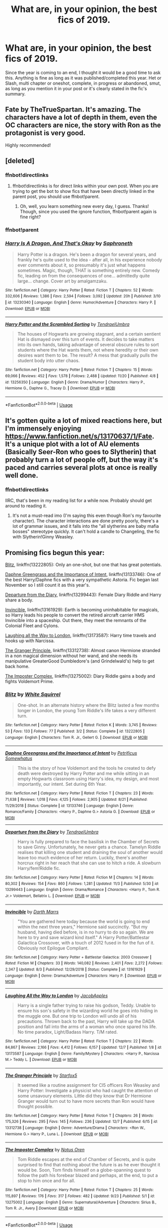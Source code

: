 #+TITLE: What are, in your opinion, the best fics of 2019.

* What are, in your opinion, the best fics of 2019.
:PROPERTIES:
:Author: Miqdad_Suleman
:Score: 52
:DateUnix: 1577221268.0
:DateShort: 2019-Dec-25
:FlairText: Best of 2019
:END:
Since the year is coming to an end, I thought it would be a good time to ask this. Anything is fine as long as it was published/completed this year. Het or Slash, multi chapter or oneshot, complete, in progress or abandoned, smut, as long as you mention it in your post or it's clearly stated in the fic's summary.


** Fate by TheTrueSpartan. It's amazing. The characters have a lot of depth in them, even the OC characters are nice, the story with Ron as the protagonist is very good.

Highly recommended!
:PROPERTIES:
:Author: Freenore
:Score: 4
:DateUnix: 1577275912.0
:DateShort: 2019-Dec-25
:END:


** [deleted]
:PROPERTIES:
:Score: 9
:DateUnix: 1577226011.0
:DateShort: 2019-Dec-25
:END:

*** ffnbot!directlinks
:PROPERTIES:
:Author: Miqdad_Suleman
:Score: 1
:DateUnix: 1577281398.0
:DateShort: 2019-Dec-25
:END:

**** ffnbot!directlinks is for direct links within your own post. When you are trying to get the bot to show fics that have been directly linked in the parent post, you should use ffnbot!parent.
:PROPERTIES:
:Author: MrRandom04
:Score: 1
:DateUnix: 1577285591.0
:DateShort: 2019-Dec-25
:END:

***** Oh, well, you learn something new every day, I guess. Thanks! Though, since you used the ignore function, ffnbot!parent again is fine right?
:PROPERTIES:
:Author: Miqdad_Suleman
:Score: 1
:DateUnix: 1577306662.0
:DateShort: 2019-Dec-26
:END:


*** ffnbot!parent
:PROPERTIES:
:Author: MrRandom04
:Score: 1
:DateUnix: 1577285437.0
:DateShort: 2019-Dec-25
:END:


*** [[https://www.fanfiction.net/s/13230340/1/][*/Harry Is A Dragon, And That's Okay/*]] by [[https://www.fanfiction.net/u/2996114/Saphroneth][/Saphroneth/]]

#+begin_quote
  Harry Potter is a dragon. He's been a dragon for several years, and frankly he's quite used to the idea - after all, in his experience nobody ever comments about it, so presumably it's just what happens sometimes. Magic, though, THAT is something entirely new. Comedy fic, leading on from the consequences of one... admittedly quite large... change. Cover art by amalgamzaku.
#+end_quote

^{/Site/:} ^{fanfiction.net} ^{*|*} ^{/Category/:} ^{Harry} ^{Potter} ^{*|*} ^{/Rated/:} ^{Fiction} ^{T} ^{*|*} ^{/Chapters/:} ^{52} ^{*|*} ^{/Words/:} ^{332,606} ^{*|*} ^{/Reviews/:} ^{1,386} ^{*|*} ^{/Favs/:} ^{2,594} ^{*|*} ^{/Follows/:} ^{3,092} ^{*|*} ^{/Updated/:} ^{20h} ^{*|*} ^{/Published/:} ^{3/10} ^{*|*} ^{/id/:} ^{13230340} ^{*|*} ^{/Language/:} ^{English} ^{*|*} ^{/Genre/:} ^{Humor/Adventure} ^{*|*} ^{/Characters/:} ^{Harry} ^{P.} ^{*|*} ^{/Download/:} ^{[[http://www.ff2ebook.com/old/ffn-bot/index.php?id=13230340&source=ff&filetype=epub][EPUB]]} ^{or} ^{[[http://www.ff2ebook.com/old/ffn-bot/index.php?id=13230340&source=ff&filetype=mobi][MOBI]]}

--------------

[[https://www.fanfiction.net/s/13256350/1/][*/Harry Potter and the Scrambled Sorting/*]] by [[https://www.fanfiction.net/u/3831521/TendraelUmbra][/TendraelUmbra/]]

#+begin_quote
  The houses of Hogwarts are growing stagnant, and a certain sentient Hat is dismayed over this turn of events. It decides to take matters into its own hands, taking advantage of several obscure rules to sort students where the Hat wants them, not where heredity or their own desires want them to be. The result? A mess that gradually pulls the student body into utter chaos.
#+end_quote

^{/Site/:} ^{fanfiction.net} ^{*|*} ^{/Category/:} ^{Harry} ^{Potter} ^{*|*} ^{/Rated/:} ^{Fiction} ^{T} ^{*|*} ^{/Chapters/:} ^{15} ^{*|*} ^{/Words/:} ^{69,066} ^{*|*} ^{/Reviews/:} ^{452} ^{*|*} ^{/Favs/:} ^{1,578} ^{*|*} ^{/Follows/:} ^{2,488} ^{*|*} ^{/Updated/:} ^{11/20} ^{*|*} ^{/Published/:} ^{4/8} ^{*|*} ^{/id/:} ^{13256350} ^{*|*} ^{/Language/:} ^{English} ^{*|*} ^{/Genre/:} ^{Drama/Humor} ^{*|*} ^{/Characters/:} ^{Harry} ^{P.,} ^{Hermione} ^{G.,} ^{Daphne} ^{G.,} ^{Tracey} ^{D.} ^{*|*} ^{/Download/:} ^{[[http://www.ff2ebook.com/old/ffn-bot/index.php?id=13256350&source=ff&filetype=epub][EPUB]]} ^{or} ^{[[http://www.ff2ebook.com/old/ffn-bot/index.php?id=13256350&source=ff&filetype=mobi][MOBI]]}

--------------

*FanfictionBot*^{2.0.0-beta} | [[https://github.com/tusing/reddit-ffn-bot/wiki/Usage][Usage]]
:PROPERTIES:
:Author: FanfictionBot
:Score: 1
:DateUnix: 1577285453.0
:DateShort: 2019-Dec-25
:END:


** It's gotten quite a lot of mixed reactions here, but I'm immensely enjoying [[https://www.fanfiction.net/s/13170637/1/Fate]]. It's a unique plot with a lot of AU elements (Basically Seer-Ron who goes to Slytherin) that probably turn a lot of people off, but the way it's paced and carries several plots at once is really well done.
:PROPERTIES:
:Author: A2i9
:Score: 3
:DateUnix: 1577267084.0
:DateShort: 2019-Dec-25
:END:

*** ffnbot!directlinks

IIRC, that's been in my reading list for a while now. Probably should get around to reading it.
:PROPERTIES:
:Author: Miqdad_Suleman
:Score: 1
:DateUnix: 1577281529.0
:DateShort: 2019-Dec-25
:END:

**** It's not a must-read imo (I'm saying this even though Ron's my favourite character). The character interactions are done pretty poorly, there's a lot of grammar issues, and it falls into the "all slytherins are baby mafia bosses" stereotype quickly. It can't hold a candle to Changeling, the fic with Slytherin!Ginny Weasley.
:PROPERTIES:
:Score: 0
:DateUnix: 1577329002.0
:DateShort: 2019-Dec-26
:END:


** Promising fics begun this year:

[[https://www.fanfiction.net/s/13222805/1/Blitz][Blitz]], linkffn(13222805): Only an one-shot, but one that has great potentials.

[[https://www.fanfiction.net/s/13133746/1/Daphne-Greengrass-and-the-Importance-of-Intent][Daphne Greengrass and the Importance of Intent]], linkffn(13133746): One of the best Harry/Daphne fics with a very sympathetic Astoria. Fic began last November so I still count it as this year's.

[[https://www.fanfiction.net/s/13299443/1/Departure-from-the-Diary][Departure from the Diary]], linkffn(13299443): Female Diary Riddle and Harry share a body.

[[https://www.fanfiction.net/s/13161929/1/Invincible][Invincible]], linkffn(13161929): Earth is becoming uninhabitable for magicals, so Harry leads his people to convert the retired aircraft carrier HMS Invincible into a spaceship. Out there, they meet the remnants of the Colonial Fleet and Cylons.

[[https://www.fanfiction.net/s/13173587/1/Laughing-All-the-Way-to-London][Laughing all the Way to London]], linkffn(13173587): Harry time travels and hooks up with Narcissa.

[[https://www.fanfiction.net/s/13312738/1/The-Granger-Principle][The Granger Principle]], linkffn(13312738): Almost canon Hermione stranded in a non magical dimension without her wand, and she needs its manipulative GreaterGood Dumbledore's (and Grindelwald's) help to get back home.

[[https://www.fanfiction.net/s/13275002/1/The-Imposter-Complex][The Imposter Complex]], linkffn(13275002): Diary Riddle gains a body and fights Voldemort Prime.
:PROPERTIES:
:Author: InquisitorCOC
:Score: 6
:DateUnix: 1577240633.0
:DateShort: 2019-Dec-25
:END:

*** [[https://www.fanfiction.net/s/13222805/1/][*/Blitz/*]] by [[https://www.fanfiction.net/u/5339762/White-Squirrel][/White Squirrel/]]

#+begin_quote
  One-shot. In an alternate history where the Blitz lasted a few months longer in London, the young Tom Riddle's life takes a very different turn.
#+end_quote

^{/Site/:} ^{fanfiction.net} ^{*|*} ^{/Category/:} ^{Harry} ^{Potter} ^{*|*} ^{/Rated/:} ^{Fiction} ^{K} ^{*|*} ^{/Words/:} ^{3,745} ^{*|*} ^{/Reviews/:} ^{53} ^{*|*} ^{/Favs/:} ^{133} ^{*|*} ^{/Follows/:} ^{77} ^{*|*} ^{/Published/:} ^{3/2} ^{*|*} ^{/Status/:} ^{Complete} ^{*|*} ^{/id/:} ^{13222805} ^{*|*} ^{/Language/:} ^{English} ^{*|*} ^{/Characters/:} ^{Tom} ^{R.} ^{Jr.,} ^{Gellert} ^{G.} ^{*|*} ^{/Download/:} ^{[[http://www.ff2ebook.com/old/ffn-bot/index.php?id=13222805&source=ff&filetype=epub][EPUB]]} ^{or} ^{[[http://www.ff2ebook.com/old/ffn-bot/index.php?id=13222805&source=ff&filetype=mobi][MOBI]]}

--------------

[[https://www.fanfiction.net/s/13133746/1/][*/Daphne Greengrass and the Importance of Intent/*]] by [[https://www.fanfiction.net/u/11491751/Petrificus-Somewhatus][/Petrificus Somewhatus/]]

#+begin_quote
  This is the story of how Voldemort and the tools he created to defy death were destroyed by Harry Potter and me while sitting in an empty Hogwarts classroom using Harry's idea, my design, and most importantly, our intent. Set during 6th Year.
#+end_quote

^{/Site/:} ^{fanfiction.net} ^{*|*} ^{/Category/:} ^{Harry} ^{Potter} ^{*|*} ^{/Rated/:} ^{Fiction} ^{T} ^{*|*} ^{/Chapters/:} ^{23} ^{*|*} ^{/Words/:} ^{71,638} ^{*|*} ^{/Reviews/:} ^{1,018} ^{*|*} ^{/Favs/:} ^{4,125} ^{*|*} ^{/Follows/:} ^{2,905} ^{*|*} ^{/Updated/:} ^{8/21} ^{*|*} ^{/Published/:} ^{11/29/2018} ^{*|*} ^{/Status/:} ^{Complete} ^{*|*} ^{/id/:} ^{13133746} ^{*|*} ^{/Language/:} ^{English} ^{*|*} ^{/Genre/:} ^{Romance/Family} ^{*|*} ^{/Characters/:} ^{<Harry} ^{P.,} ^{Daphne} ^{G.>} ^{Astoria} ^{G.} ^{*|*} ^{/Download/:} ^{[[http://www.ff2ebook.com/old/ffn-bot/index.php?id=13133746&source=ff&filetype=epub][EPUB]]} ^{or} ^{[[http://www.ff2ebook.com/old/ffn-bot/index.php?id=13133746&source=ff&filetype=mobi][MOBI]]}

--------------

[[https://www.fanfiction.net/s/13299443/1/][*/Departure from the Diary/*]] by [[https://www.fanfiction.net/u/3831521/TendraelUmbra][/TendraelUmbra/]]

#+begin_quote
  Harry is fully prepared to face the basilisk in the Chamber of Secrets to save Ginny. Unfortunately, he never gets a chance. Tamelyn Riddle realises that killing one student and draining the soul of another would leave too much evidence of her return. Luckily, there's another horcrux right in her reach that she can use to hitch a ride. A slowburn Harry/fem!Riddle fic.
#+end_quote

^{/Site/:} ^{fanfiction.net} ^{*|*} ^{/Category/:} ^{Harry} ^{Potter} ^{*|*} ^{/Rated/:} ^{Fiction} ^{M} ^{*|*} ^{/Chapters/:} ^{14} ^{*|*} ^{/Words/:} ^{80,302} ^{*|*} ^{/Reviews/:} ^{154} ^{*|*} ^{/Favs/:} ^{860} ^{*|*} ^{/Follows/:} ^{1,281} ^{*|*} ^{/Updated/:} ^{11/3} ^{*|*} ^{/Published/:} ^{5/30} ^{*|*} ^{/id/:} ^{13299443} ^{*|*} ^{/Language/:} ^{English} ^{*|*} ^{/Genre/:} ^{Drama/Romance} ^{*|*} ^{/Characters/:} ^{<Harry} ^{P.,} ^{Tom} ^{R.} ^{Jr.>} ^{Voldemort,} ^{Bellatrix} ^{L.} ^{*|*} ^{/Download/:} ^{[[http://www.ff2ebook.com/old/ffn-bot/index.php?id=13299443&source=ff&filetype=epub][EPUB]]} ^{or} ^{[[http://www.ff2ebook.com/old/ffn-bot/index.php?id=13299443&source=ff&filetype=mobi][MOBI]]}

--------------

[[https://www.fanfiction.net/s/13161929/1/][*/Invincible/*]] by [[https://www.fanfiction.net/u/1229909/Darth-Marrs][/Darth Marrs/]]

#+begin_quote
  "You are gathered here today because the world is going to end within the next three years," Hermione said succinctly. "But my husband, having died before, is in no hurry to do so again. We are here to try and save wizard kind itself." A Harry Potter/Battlestar Galactica Crossover, with a touch of 2012 fused in for the fun of it. Obviously not Epilogue Compliant.
#+end_quote

^{/Site/:} ^{fanfiction.net} ^{*|*} ^{/Category/:} ^{Harry} ^{Potter} ^{+} ^{Battlestar} ^{Galactica:} ^{2003} ^{Crossover} ^{*|*} ^{/Rated/:} ^{Fiction} ^{M} ^{*|*} ^{/Chapters/:} ^{33} ^{*|*} ^{/Words/:} ^{140,082} ^{*|*} ^{/Reviews/:} ^{2,401} ^{*|*} ^{/Favs/:} ^{2,272} ^{*|*} ^{/Follows/:} ^{2,347} ^{*|*} ^{/Updated/:} ^{8/3} ^{*|*} ^{/Published/:} ^{12/29/2018} ^{*|*} ^{/Status/:} ^{Complete} ^{*|*} ^{/id/:} ^{13161929} ^{*|*} ^{/Language/:} ^{English} ^{*|*} ^{/Genre/:} ^{Drama/Adventure} ^{*|*} ^{/Characters/:} ^{Harry} ^{P.} ^{*|*} ^{/Download/:} ^{[[http://www.ff2ebook.com/old/ffn-bot/index.php?id=13161929&source=ff&filetype=epub][EPUB]]} ^{or} ^{[[http://www.ff2ebook.com/old/ffn-bot/index.php?id=13161929&source=ff&filetype=mobi][MOBI]]}

--------------

[[https://www.fanfiction.net/s/13173587/1/][*/Laughing All the Way to London/*]] by [[https://www.fanfiction.net/u/4453643/JacobApples][/JacobApples/]]

#+begin_quote
  Harry is a single father trying to raise his godson, Teddy. Unable to ensure his son's safety in the wizarding world he goes into hiding in the muggle one. But one trip to London will undo all of his precautions. Thrown back to the past, Harry will take up the DADA position and fall into the arms of a woman who once spared his life. No time paradox, Light/Badass Harry. T/M rated.
#+end_quote

^{/Site/:} ^{fanfiction.net} ^{*|*} ^{/Category/:} ^{Harry} ^{Potter} ^{*|*} ^{/Rated/:} ^{Fiction} ^{T} ^{*|*} ^{/Chapters/:} ^{22} ^{*|*} ^{/Words/:} ^{84,867} ^{*|*} ^{/Reviews/:} ^{2,166} ^{*|*} ^{/Favs/:} ^{4,412} ^{*|*} ^{/Follows/:} ^{6,157} ^{*|*} ^{/Updated/:} ^{12/7} ^{*|*} ^{/Published/:} ^{1/8} ^{*|*} ^{/id/:} ^{13173587} ^{*|*} ^{/Language/:} ^{English} ^{*|*} ^{/Genre/:} ^{Family/Mystery} ^{*|*} ^{/Characters/:} ^{<Harry} ^{P.,} ^{Narcissa} ^{M.>} ^{Teddy} ^{L.} ^{*|*} ^{/Download/:} ^{[[http://www.ff2ebook.com/old/ffn-bot/index.php?id=13173587&source=ff&filetype=epub][EPUB]]} ^{or} ^{[[http://www.ff2ebook.com/old/ffn-bot/index.php?id=13173587&source=ff&filetype=mobi][MOBI]]}

--------------

[[https://www.fanfiction.net/s/13312738/1/][*/The Granger Principle/*]] by [[https://www.fanfiction.net/u/2548648/Starfox5][/Starfox5/]]

#+begin_quote
  It seemed like a routine assignment for CI5 officers Ron Weasley and Harry Potter: Investigate a physicist who had caught the attention of some unsavoury elements. Little did they know that Dr Hermione Granger would turn out to have more secrets than Ron would have thought possible.
#+end_quote

^{/Site/:} ^{fanfiction.net} ^{*|*} ^{/Category/:} ^{Harry} ^{Potter} ^{*|*} ^{/Rated/:} ^{Fiction} ^{T} ^{*|*} ^{/Chapters/:} ^{26} ^{*|*} ^{/Words/:} ^{175,326} ^{*|*} ^{/Reviews/:} ^{295} ^{*|*} ^{/Favs/:} ^{145} ^{*|*} ^{/Follows/:} ^{236} ^{*|*} ^{/Updated/:} ^{12/7} ^{*|*} ^{/Published/:} ^{6/15} ^{*|*} ^{/id/:} ^{13312738} ^{*|*} ^{/Language/:} ^{English} ^{*|*} ^{/Genre/:} ^{Adventure/Drama} ^{*|*} ^{/Characters/:} ^{<Ron} ^{W.,} ^{Hermione} ^{G.>} ^{Harry} ^{P.,} ^{Luna} ^{L.} ^{*|*} ^{/Download/:} ^{[[http://www.ff2ebook.com/old/ffn-bot/index.php?id=13312738&source=ff&filetype=epub][EPUB]]} ^{or} ^{[[http://www.ff2ebook.com/old/ffn-bot/index.php?id=13312738&source=ff&filetype=mobi][MOBI]]}

--------------

[[https://www.fanfiction.net/s/13275002/1/][*/The Imposter Complex/*]] by [[https://www.fanfiction.net/u/2129301/Notus-Oren][/Notus Oren/]]

#+begin_quote
  Tom Riddle escapes at the end of Chamber of Secrets, and is quite surprised to find that nothing about the future is as he ever thought it would be. Soon, Tom finds himself on a globe-spanning quest to follow the path his forebear blazed and perhaps, at the end, to put a stop to him once and for all.
#+end_quote

^{/Site/:} ^{fanfiction.net} ^{*|*} ^{/Category/:} ^{Harry} ^{Potter} ^{*|*} ^{/Rated/:} ^{Fiction} ^{T} ^{*|*} ^{/Chapters/:} ^{25} ^{*|*} ^{/Words/:} ^{115,897} ^{*|*} ^{/Reviews/:} ^{176} ^{*|*} ^{/Favs/:} ^{317} ^{*|*} ^{/Follows/:} ^{482} ^{*|*} ^{/Updated/:} ^{9/23} ^{*|*} ^{/Published/:} ^{5/1} ^{*|*} ^{/id/:} ^{13275002} ^{*|*} ^{/Language/:} ^{English} ^{*|*} ^{/Genre/:} ^{Supernatural/Adventure} ^{*|*} ^{/Characters/:} ^{Sirius} ^{B.,} ^{Tom} ^{R.} ^{Jr.,} ^{Avery} ^{*|*} ^{/Download/:} ^{[[http://www.ff2ebook.com/old/ffn-bot/index.php?id=13275002&source=ff&filetype=epub][EPUB]]} ^{or} ^{[[http://www.ff2ebook.com/old/ffn-bot/index.php?id=13275002&source=ff&filetype=mobi][MOBI]]}

--------------

*FanfictionBot*^{2.0.0-beta} | [[https://github.com/tusing/reddit-ffn-bot/wiki/Usage][Usage]]
:PROPERTIES:
:Author: FanfictionBot
:Score: 1
:DateUnix: 1577240648.0
:DateShort: 2019-Dec-25
:END:


** linkffn(the archeologist)
:PROPERTIES:
:Author: Garanar
:Score: 0
:DateUnix: 1577295142.0
:DateShort: 2019-Dec-25
:END:

*** The bot has only been working if you put the link or ID as of late.
:PROPERTIES:
:Author: Miqdad_Suleman
:Score: 1
:DateUnix: 1577380149.0
:DateShort: 2019-Dec-26
:END:

